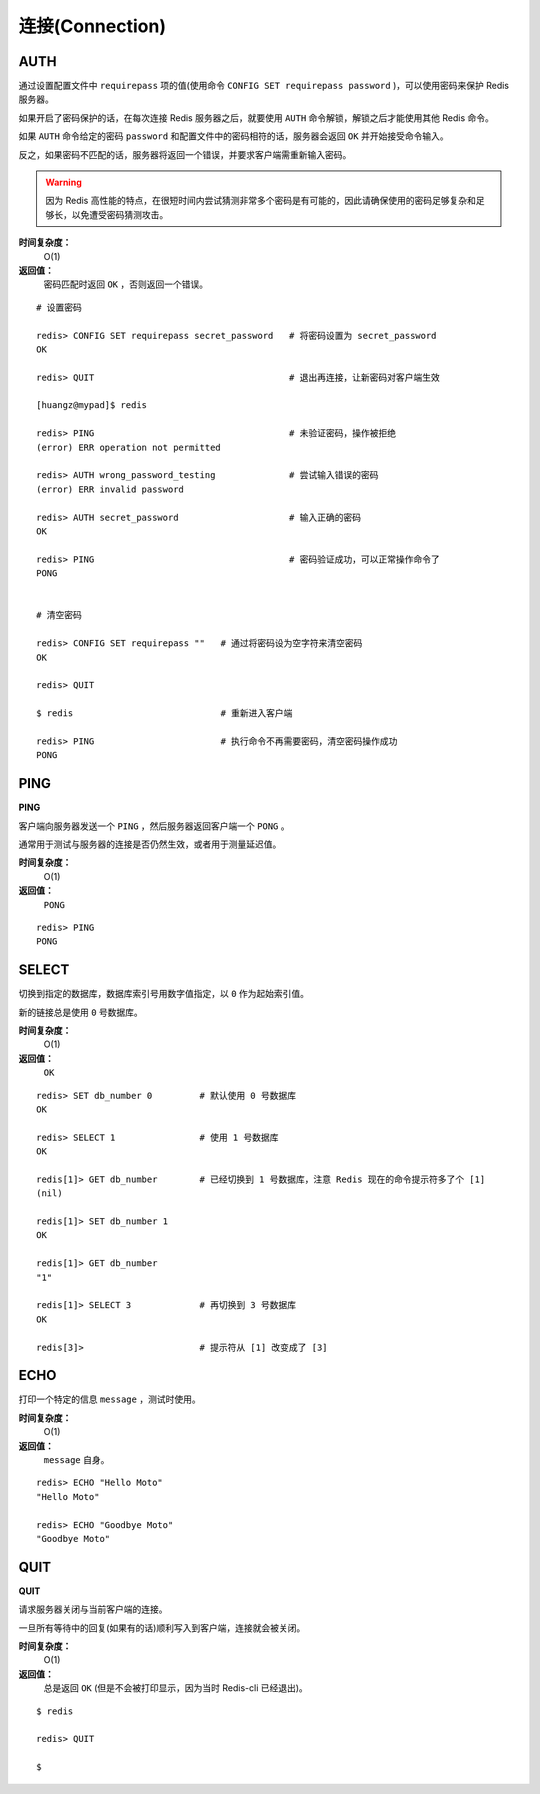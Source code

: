 .. _connection_struct:

连接(Connection)
*******************

.. _auth:

AUTH
=====

.. function:: AUTH password

通过设置配置文件中 ``requirepass`` 项的值(使用命令 ``CONFIG SET requirepass password`` )，可以使用密码来保护 Redis 服务器。

如果开启了密码保护的话，在每次连接 Redis 服务器之后，就要使用 ``AUTH`` 命令解锁，解锁之后才能使用其他 Redis 命令。

如果 ``AUTH`` 命令给定的密码 ``password`` 和配置文件中的密码相符的话，服务器会返回 ``OK`` 并开始接受命令输入。

反之，如果密码不匹配的话，服务器将返回一个错误，并要求客户端需重新输入密码。

.. warning:: 因为 Redis 高性能的特点，在很短时间内尝试猜测非常多个密码是有可能的，因此请确保使用的密码足够复杂和足够长，以免遭受密码猜测攻击。

**时间复杂度：**
    O(1)

**返回值：**
    密码匹配时返回 ``OK`` ，否则返回一个错误。  

::

    # 设置密码

    redis> CONFIG SET requirepass secret_password   # 将密码设置为 secret_password
    OK

    redis> QUIT                                     # 退出再连接，让新密码对客户端生效

    [huangz@mypad]$ redis

    redis> PING                                     # 未验证密码，操作被拒绝
    (error) ERR operation not permitted

    redis> AUTH wrong_password_testing              # 尝试输入错误的密码
    (error) ERR invalid password

    redis> AUTH secret_password                     # 输入正确的密码
    OK

    redis> PING                                     # 密码验证成功，可以正常操作命令了
    PONG


    # 清空密码

    redis> CONFIG SET requirepass ""   # 通过将密码设为空字符来清空密码
    OK

    redis> QUIT

    $ redis                            # 重新进入客户端      

    redis> PING                        # 执行命令不再需要密码，清空密码操作成功
    PONG


.. _ping:

PING
======

**PING**

客户端向服务器发送一个 ``PING`` ，然后服务器返回客户端一个 ``PONG`` 。

通常用于测试与服务器的连接是否仍然生效，或者用于测量延迟值。

**时间复杂度：**
    O(1)

**返回值：**
    ``PONG``

::

    redis> PING
    PONG


.. _select:

SELECT
========

.. function:: SELECT index

切换到指定的数据库，数据库索引号用数字值指定，以 ``0`` 作为起始索引值。

新的链接总是使用 ``0`` 号数据库。

**时间复杂度：**
    O(1)

**返回值：**
    ``OK``

::

    redis> SET db_number 0         # 默认使用 0 号数据库
    OK

    redis> SELECT 1                # 使用 1 号数据库
    OK

    redis[1]> GET db_number        # 已经切换到 1 号数据库，注意 Redis 现在的命令提示符多了个 [1]
    (nil)

    redis[1]> SET db_number 1
    OK

    redis[1]> GET db_number
    "1"

    redis[1]> SELECT 3             # 再切换到 3 号数据库
    OK

    redis[3]>                      # 提示符从 [1] 改变成了 [3]


.. _echo:

ECHO
=======

.. function:: ECHO message

打印一个特定的信息 ``message`` ，测试时使用。

**时间复杂度：**
    O(1)

**返回值：**
    ``message`` 自身。

::

    redis> ECHO "Hello Moto"
    "Hello Moto"

    redis> ECHO "Goodbye Moto"
    "Goodbye Moto"


.. _quit:

QUIT
======

**QUIT**

请求服务器关闭与当前客户端的连接。

一旦所有等待中的回复(如果有的话)顺利写入到客户端，连接就会被关闭。

**时间复杂度：**
    O(1)

**返回值：**
    总是返回 ``OK`` (但是不会被打印显示，因为当时 Redis-cli 已经退出)。

::
    
    $ redis

    redis> QUIT

    $ 
